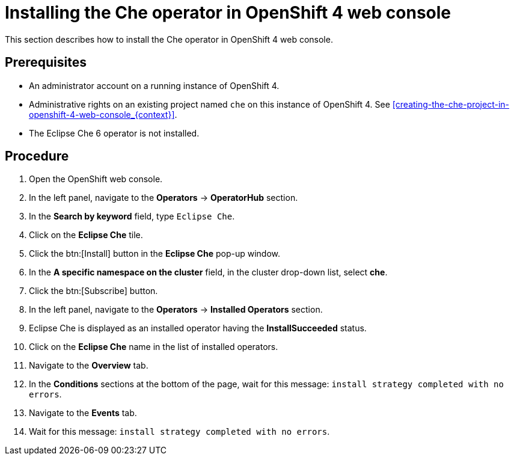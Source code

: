 [id="installing-the-che-operator-in-openshift-4-web-console_{context}"]
= Installing the Che operator in OpenShift 4 web console

This section describes how to install the Che operator in OpenShift 4 web console.

[discrete]
== Prerequisites

* An administrator account on a running instance of OpenShift 4.

* Administrative rights on an existing project named `che` on this instance of OpenShift 4.
See xref:creating-the-che-project-in-openshift-4-web-console_{context}[].

* The Eclipse Che 6 operator is not installed.

[discrete]
== Procedure

. Open the OpenShift web console.

. In the left panel, navigate to the *Operators* -> *OperatorHub* section.

. In the *Search by keyword* field, type `Eclipse Che`.

. Click on the *Eclipse Che* tile.

. Click the btn:[Install] button in the *Eclipse Che* pop-up window.

. In the *A specific namespace on the cluster* field, in the cluster drop-down list, select *che*. 

. Click the btn:[Subscribe] button.

. In the left panel, navigate to the *Operators* -> *Installed Operators* section.

. Eclipse Che is displayed as an installed operator having the *InstallSucceeded* status.

. Click on the *Eclipse Che* name in the list of installed operators.

. Navigate to the *Overview* tab.

. In the *Conditions* sections at the bottom of the page, wait for this message: `install strategy completed with no errors`.

. Navigate to the *Events* tab.

. Wait for this message: `install strategy completed with no errors`.
